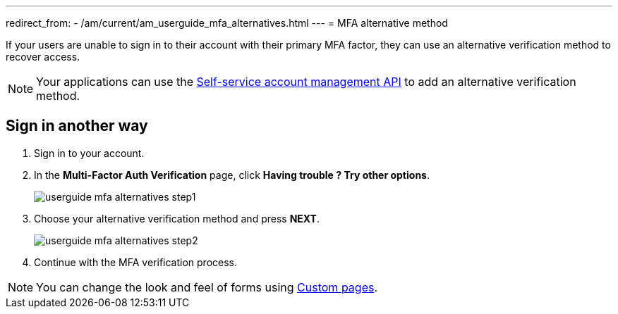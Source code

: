 ---
redirect_from:
  - /am/current/am_userguide_mfa_alternatives.html
---
= MFA alternative method

If your users are unable to sign in to their account with their primary MFA factor,
they can use an alternative verification method to recover access.

NOTE: Your applications can use the link:/am/current/am_userguide_user_management_ssam.html[Self-service account management API^] to add an alternative verification method.

== Sign in another way

1. Sign in to your account.
2. In the *Multi-Factor Auth Verification* page, click *Having trouble ? Try other options*.
+
image::am/current/userguide-mfa-alternatives-step1.png[]

3. Choose your alternative verification method and press *NEXT*.
+
image::am/current/userguide-mfa-alternatives-step2.png[]

4. Continue with the MFA verification process.

NOTE: You can change the look and feel of forms using link:../branding/pages.html[Custom pages^].
